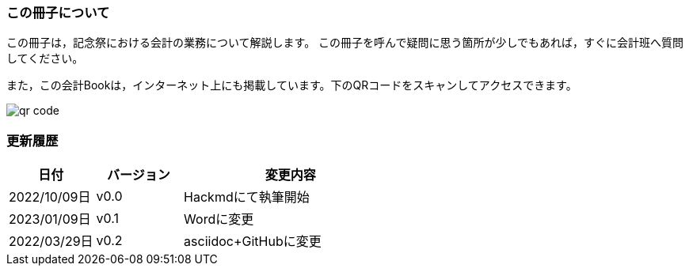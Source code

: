 === この冊子について
この冊子は，記念祭における会計の業務について解説します。
この冊子を呼んで疑問に思う箇所が少しでもあれば，すぐに会計班へ質問してください。

また，この会計Bookは，インターネット上にも掲載しています。下のQRコードをスキャンしてアクセスできます。

image::qr-code.png[]

// === 会計担当・代表者のLINEグループについて
// 今年度は，記念祭に参加する各団体の会計担当と代表者を集めたLINEのグループを設置します。オープンチャットの

=== 更新履歴

[cols="^2,^2,^5"]
|===
|日付|バージョン|変更内容

|2022/10/09日|v0.0|Hackmdにて執筆開始
|2023/01/09日|v0.1|Wordに変更
|2022/03/29日|v0.2|asciidoc+GitHubに変更
|===